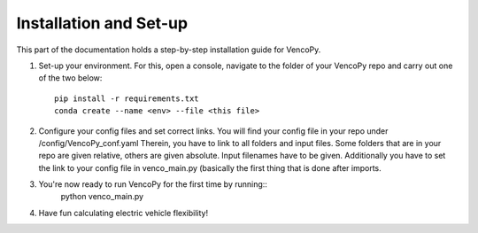 .. VencoPy installation documentation file, created on February 11, 2020
    by Niklas Wulff
    Licensed under CC BY 4.0: https://creativecommons.org/licenses/by/4.0/deed.en

.. _installation:

Installation and Set-up
===================================


This part of the documentation holds a step-by-step installation guide for VencoPy. 

1.  Set-up your environment. For this, open a console, navigate to the folder of your VencoPy repo and
    carry out one of the two below::
        pip install -r requirements.txt
        conda create --name <env> --file <this file>

2.  Configure your config files and set correct links. 
    You will find your config file in your repo under /config/VencoPy_conf.yaml Therein, you have to link to all folders
    and input files. Some folders that are in your repo are given relative, others are given absolute. Input filenames
    have to be given. 
    Additionally you have to set the link to your config file in venco_main.py (basically the first thing that is done 
    after imports. 

3.  You're now ready to run VencoPy for the first time by running::
        python venco_main.py

4.  Have fun calculating electric vehicle flexibility!